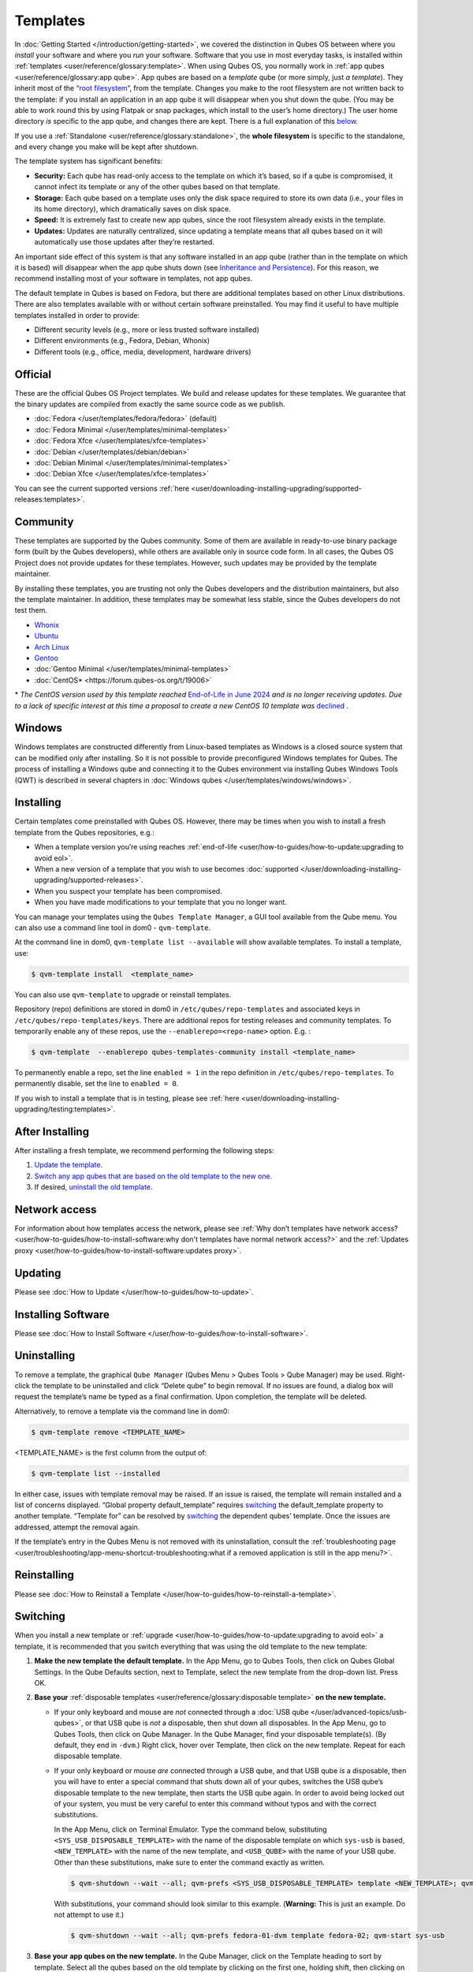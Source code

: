 =========
Templates
=========

In :doc:`Getting Started </introduction/getting-started>`, we covered the distinction in Qubes OS between where you *install* your software and where you *run* your software. Software that you use in most everyday tasks, is installed within :ref:`templates <user/reference/glossary:template>`. When using Qubes OS, you normally work in :ref:`app qubes <user/reference/glossary:app qube>`. App qubes are based on a *template* qube (or more simply, just *a template*). They inherit most of the `“root filesystem” <https://opensource.com/life/16/10/introduction-linux-filesystems>`__, from the template. Changes you make to the root filesystem are not written back to the template: if you install an application in an app qube it will disappear when you shut down the qube. (You may be able to work round this by using Flatpak or snap packages, which install to the user’s home directory.) The user home directory *is* specific to the app qube, and changes there are kept. There is a full explanation of this `below <#inheritance-and-persistence>`__.

If you use a :ref:`Standalone <user/reference/glossary:standalone>`, the **whole filesystem** is specific to the standalone, and every change you make will be kept after shutdown.

The template system has significant benefits:

- **Security:** Each qube has read-only access to the template on which it’s based, so if a qube is compromised, it cannot infect its template or any of the other qubes based on that template.

- **Storage:** Each qube based on a template uses only the disk space required to store its own data (i.e., your files in its home directory), which dramatically saves on disk space.

- **Speed:** It is extremely fast to create new app qubes, since the root filesystem already exists in the template.

- **Updates:** Updates are naturally centralized, since updating a template means that all qubes based on it will automatically use those updates after they’re restarted.

An important side effect of this system is that any software installed in an app qube (rather than in the template on which it is based) will disappear when the app qube shuts down (see `Inheritance and Persistence <#inheritance-and-persistence>`__). For this reason, we recommend installing most of your software in templates, not app qubes.

The default template in Qubes is based on Fedora, but there are additional templates based on other Linux distributions. There are also templates available with or without certain software preinstalled. You may find it useful to have multiple templates installed in order to provide:

- Different security levels (e.g., more or less trusted software installed)

- Different environments (e.g., Fedora, Debian, Whonix)

- Different tools (e.g., office, media, development, hardware drivers)

Official
--------

These are the official Qubes OS Project templates. We build and release updates for these templates. We guarantee that the binary updates are compiled from exactly the same source code as we publish.

- :doc:`Fedora </user/templates/fedora/fedora>` (default)

- :doc:`Fedora Minimal </user/templates/minimal-templates>`

- :doc:`Fedora Xfce </user/templates/xfce-templates>`

- :doc:`Debian </user/templates/debian/debian>`

- :doc:`Debian Minimal </user/templates/minimal-templates>`

- :doc:`Debian Xfce </user/templates/xfce-templates>`

You can see the current supported versions :ref:`here <user/downloading-installing-upgrading/supported-releases:templates>`.

Community
---------

These templates are supported by the Qubes community. Some of them are available in ready-to-use binary package form (built by the Qubes developers), while others are available only in source code form. In all cases, the Qubes OS Project does not provide updates for these templates. However, such updates may be provided by the template maintainer.

By installing these templates, you are trusting not only the Qubes developers and the distribution maintainers, but also the template maintainer. In addition, these templates may be somewhat less stable, since the Qubes developers do not test them.

- `Whonix <https://forum.qubes-os.org/t/19014>`__

- `Ubuntu <https://qubes.3isec.org>`__

- `Arch Linux <https://forum.qubes-os.org/t/19052>`__

- `Gentoo <https://forum.qubes-os.org/t/19007>`__

- :doc:`Gentoo Minimal </user/templates/minimal-templates>`

- :doc:`CentOS* <https://forum.qubes-os.org/t/19006>`

\* *The CentOS version used by this template reached* `End-of-Life in June 2024 <https://en.wikipedia.org/wiki/CentOS_Stream#Release_history>`__ *and is no longer receiving updates. Due to a lack of specific interest at this time a proposal to create a new CentOS 10 template was* `declined <https://github.com/QubesOS/qubes-issues/issues/9716>`__ *.*

Windows
-------

Windows templates are constructed differently from Linux-based templates as Windows is a closed source system that can be modified only after installing. So it is not possible to provide preconfigured Windows templates for Qubes. The process of installing a Windows qube and connecting it to the Qubes environment via installing Qubes Windows Tools (QWT) is described in several chapters in :doc:`Windows qubes </user/templates/windows/windows>`.

Installing
----------

Certain templates come preinstalled with Qubes OS. However, there may be times when you wish to install a fresh template from the Qubes repositories, e.g.:

- When a template version you’re using reaches :ref:`end-of-life <user/how-to-guides/how-to-update:upgrading to avoid eol>`.

- When a new version of a template that you wish to use becomes :doc:`supported </user/downloading-installing-upgrading/supported-releases>`.

- When you suspect your template has been compromised.

- When you have made modifications to your template that you no longer want.

You can manage your templates using the ``Qubes Template Manager``, a GUI tool available from the Qube menu. You can also use a command line tool in dom0 - ``qvm-template``.

At the command line in dom0, ``qvm-template list --available`` will show available templates. To install a template, use:

.. code:: console

      $ qvm-template install  <template_name>

You can also use ``qvm-template`` to upgrade or reinstall templates.

Repository (repo) definitions are stored in dom0 in ``/etc/qubes/repo-templates`` and associated keys in ``/etc/qubes/repo-templates/keys``. There are additional repos for testing releases and community templates. To temporarily enable any of these repos, use the ``--enablerepo=<repo-name>`` option. E.g. :

.. code:: console

      $ qvm-template  --enablerepo qubes-templates-community install <template_name>

To permanently enable a repo, set the line ``enabled = 1`` in the repo definition in ``/etc/qubes/repo-templates``.
To permanently disable, set the line to ``enabled = 0``.

If you wish to install a template that is in testing, please see :ref:`here <user/downloading-installing-upgrading/testing:templates>`.

After Installing
----------------

After installing a fresh template, we recommend performing the following steps:

1. `Update the template <#updating>`__.

2. `Switch any app qubes that are based on the old template to the new one <#switching>`__.

3. If desired, `uninstall the old template <#uninstalling>`__.

Network access
--------------

For information about how templates access the network, please see :ref:`Why don’t templates have network access? <user/how-to-guides/how-to-install-software:why don't templates have normal network access?>` and the :ref:`Updates proxy <user/how-to-guides/how-to-install-software:updates proxy>`.

Updating
--------

Please see :doc:`How to Update </user/how-to-guides/how-to-update>`.

Installing Software
-------------------

Please see :doc:`How to Install Software </user/how-to-guides/how-to-install-software>`.

Uninstalling
------------

To remove a template, the graphical ``Qube Manager`` (Qubes Menu > Qubes Tools > Qube Manager) may be used. Right-click the template to be uninstalled and click “Delete qube” to begin removal. If no issues are found, a dialog box will request the template’s name be typed as a final confirmation. Upon completion, the template will be deleted.

Alternatively, to remove a template via the command line in dom0:

.. code:: console

      $ qvm-template remove <TEMPLATE_NAME>

<TEMPLATE_NAME> is the first column from the output of:

.. code:: console

      $ qvm-template list --installed

In either case, issues with template removal may be raised. If an issue is raised, the template will remain installed and a list of concerns displayed. “Global property default_template” requires `switching <#switching>`__ the default_template property to another template. “Template for” can be resolved by `switching <#switching>`__ the dependent qubes’ template. Once the issues are addressed, attempt the removal again.

If the template’s entry in the Qubes Menu is not removed with its uninstallation, consult the :ref:`troubleshooting page <user/troubleshooting/app-menu-shortcut-troubleshooting:what if a removed application is still in the app menu?>`.

Reinstalling
------------

Please see :doc:`How to Reinstall a Template </user/how-to-guides/how-to-reinstall-a-template>`.

Switching
---------

When you install a new template or :ref:`upgrade <user/how-to-guides/how-to-update:upgrading to avoid eol>` a template, it is recommended that you switch everything that was using the old template to the new template:

1. **Make the new template the default template.** In the App Menu, go to Qubes Tools, then click on Qubes Global Settings. In the Qube Defaults section, next to Template, select the new template from the drop-down list. Press OK.

2. **Base your** :ref:`disposable templates <user/reference/glossary:disposable template>` **on the new template.**

   - If your only keyboard and mouse are *not* connected through a :doc:`USB qube </user/advanced-topics/usb-qubes>`, or that USB qube is *not* a disposable, then shut down all disposables. In the App Menu, go to Qubes Tools, then click on Qube Manager. In the Qube Manager, find your disposable template(s). (By default, they end in ``-dvm``.) Right click, hover over Template, then click on the new template. Repeat for each disposable template.

   - If your only keyboard or mouse *are* connected through a USB qube, and that USB qube *is* a disposable, then you will have to enter a special command that shuts down all of your qubes, switches the USB qube’s disposable template to the new template, then starts the USB qube again. In order to avoid being locked out of your system, you must be very careful to enter this command without typos and with the correct substitutions.

     In the App Menu, click on Terminal Emulator. Type the command below, substituting ``<SYS_USB_DISPOSABLE_TEMPLATE>`` with the name of the disposable template on which ``sys-usb`` is based, ``<NEW_TEMPLATE>`` with the name of the new template, and ``<USB_QUBE>`` with the name of your USB qube. Other than these substitutions, make sure to enter the command exactly as written.

     .. code:: console

           $ qvm-shutdown --wait --all; qvm-prefs <SYS_USB_DISPOSABLE_TEMPLATE> template <NEW_TEMPLATE>; qvm-start <USB_QUBE>

     With substitutions, your command should look similar to this example. (**Warning:** This is just an example. Do not attempt to use it.)

     .. code:: console

           $ qvm-shutdown --wait --all; qvm-prefs fedora-01-dvm template fedora-02; qvm-start sys-usb

3. **Base your app qubes on the new template.** In the Qube Manager, click on the Template heading to sort by template. Select all the qubes based on the old template by clicking on the first one, holding shift, then clicking on the last one. With multiple qubes selected, right-click on any of them, hover your cursor over Template, then click on the new template. Or in the ``System`` menu select ``Manage templates for qubes``, select any qubes using the old template and update them to the new template using the drop down menu.

4. **Change the template for the default-mgmt-dvm** If the old template was used for management qubes, then you should change the template. This is an *internal* qube which does not appear by default in the Qube manager. In the ``System`` menu select ``Manage templates for qubes``, and you will see the *default-mgmt-dvm* qube. Change the template used for this disposable template to the new template.

Advanced
--------

The following sections cover advanced topics pertaining to templates.

Inheritance and persistence
^^^^^^^^^^^^^^^^^^^^^^^^^^^

Whenever an app qube is created, the contents of the ``/home`` directory of its parent template are *not* copied to the child app qube’s ``/home``. The child app qube’s ``/home`` is always independent from its parent template’s ``/home``, which means that any subsequent changes to the parent template’s ``/home`` will not affect the child app qube’s ``/home``.

Once an app qube has been created, any changes in its ``/home``, ``/usr/local``, or ``/rw/config`` directories will be persistent across reboots, which means that any files stored there will still be available after restarting the app qube. No changes in any other directories in app qubes persist in this manner. If you would like to make changes in other directories which *do* persist in this manner, you must make those changes in the parent template.

.. list-table::
   :widths: 44 44 44
   :align: center
   :header-rows: 1

   * - Qube Type
     - Inheritance :superscript:`1`
     - Persistence :superscript:`2`
   * - :ref:`template <user/reference/glossary:template>`
     - N/A (templates cannot be based on templates)
     - everything
   * - :ref:`app qube <user/reference/glossary:app qube>`:superscript:`3`
     - ``/etc/skel`` to ``/home``; ``/usr/local.orig`` to ``/usr/local``
     - ``/rw`` (includes ``/home``, ``/usr/local``, and ``bind-dirs``)
   * - :ref:`disposable <user/reference/glossary:disposable>`
     - ``/rw`` (includes ``/home``, ``/usr/local``, and ``bind-dirs``)
     - nothing


| :superscript:`1` Upon creation
| :superscript:`2` Following shutdown
| :superscript:`3` Includes :ref:`disposable templates <user/reference/glossary:disposable template>`

Trusting your templates
^^^^^^^^^^^^^^^^^^^^^^^

As the template is used for creating filesystems for other app qubes where you actually do the work, it means that the template is as trusted as the most trusted app qube based on this template. In other words, if your template gets compromised, e.g. because you installed an application, whose *installer’s scripts* were malicious, then *all* your app qubes (based on this template) will inherit this compromise.

There are several ways to deal with this problem:

- Only install packages from trusted sources – e.g. from the pre-configured Fedora repositories. All those packages are signed by Fedora, and we expect that at least the package’s installation scripts are not malicious. This is enforced by default (at the :doc:`firewall qube level </user/security-in-qubes/firewall>`), by not allowing any networking connectivity in the default template, except for access to the Fedora repos.

- Use :ref:`standalones <user/reference/glossary:standalone>` (see below) for installation of untrusted software packages.

- Use multiple templates (see below) for different classes of domains, e.g. a less trusted template, used for creation of less trusted app qubes, would get various packages from less trusted vendors, while the template used for more trusted app qubes will only get packages from the standard Fedora repos.

Some popular questions:

   So, why should we actually trust Fedora repos – it also contains large amount of third-party software that might be buggy, right?

As far as the template’s compromise is concerned, it doesn’t really matter whether ``/usr/bin/firefox`` is buggy and can be exploited, or not. What matters is whether its *installation* scripts (such as %post in the rpm.spec) are benign or not. A template should be used only for installation of packages, and nothing more, so it should never get a chance to actually run ``/usr/bin/firefox`` and get infected from it, in case it was compromised. Also, some of your more trusted app qubes would have networking restrictions enforced by the :doc:`firewall qube </user/security-in-qubes/firewall>`, and again they should not fear this proverbial ``/usr/bin/firefox`` being potentially buggy and easy to compromise.

   But why trust Fedora?

Because we chose to use Fedora as a vendor for the Qubes OS foundation (e.g. for dom0 packages and for app qube packages). We also chose to trust several other vendors, such as Xen.org, kernel.org, and a few others whose software we use in dom0. We had to trust *somebody* as we are unable to write all the software from scratch ourselves. But there is a big difference in trusting all Fedora packages to be non-malicious (in terms of installation scripts) vs. trusting all those packages are non-buggy and non-exploitable. We certainly do not assume the latter.

   So, are the templates as trusted as dom0?

Not quite. Dom0 compromise is absolutely fatal, and it leads to Game Over :superscript:`TM`. However, a compromise of a template affects only a subset of all your app qubes (in case you use more than one template, or also some standalones). Also, if your app qubes are network disconnected, even though their filesystems might get compromised due to the corresponding template compromise, it still would be difficult for the attacker to actually leak out the data stolen in an app qube. Not impossible (due to existence of covert channels between VMs on x86 architecture), but difficult and slow.

Note on treating app qubes' root filesystem non-persistence as a security feature
^^^^^^^^^^^^^^^^^^^^^^^^^^^^^^^^^^^^^^^^^^^^^^^^^^^^^^^^^^^^^^^^^^^^^^^^^^^^^^^^^

Any app qube that is based on a template has its root filesystem non-persistent across qube reboots. In other words, whatever changes the qube makes (or the malware running in this qube makes) to its root filesystem, are automatically discarded whenever one restarts the qube.

This might seem like an excellent anti-malware mechanism to be used inside the qube. However, one should be careful with treating this property as a reliable way to keep the qube malware-free. This is because the non-persistence, in the case of normal qubes, applies only to the root filesystem and not to the user filesystem (on which the ``/home``, ``/rw``, and ``/usr/local`` are stored) for obvious reasons. It is possible that malware, especially malware that could be specifically written to target Qubes, could install its hooks inside the user home directory files only. Examples of obvious places for such hooks could be: ``.bashrc``, the Firefox profile directory which contains the extensions, or some PDF or DOC documents that are expected to be opened by the user frequently (assuming the malware found an exploitable bug in the PDF or DOC reader), and surely many others places, all in the user’s home directory.

One advantage of the non-persistent rootfs though, is that the malware is still inactive before the user’s filesystem gets mounted and “processed” by system/applications, which might theoretically allow for some scanning programs (or a skilled user) to reliably scan for signs of infections of the app qube. But, of course, the problem of finding malware hooks in general is hard, so this would work likely only for some special cases (e.g. an app qube which doesn’t use Firefox, as otherwise it would be hard to scan the Firefox profile directory reliably to find malware hooks there). Also note that the user filesystem’s metadata might got maliciously modified by malware in order to exploit a hypothetical bug in the app qube kernel whenever it mounts the malformed filesystem. However, these exploits will automatically stop working (and so the infection might be cleared automatically) after the hypothetical bug got patched and the update applied (via template update), which is an exceptional feature of Qubes OS.

Also note that disposable qubes do not have persistent user filesystem, and so they start up completely “clean” every time. Note the word “clean” means in this context: the same as their template filesystem, of course.

Important Notes
^^^^^^^^^^^^^^^

- ``qvm-trim-template`` is no longer necessary or available in Qubes 4.0 and higher. All qubes are created in a thin pool and trimming is handled automatically. No user action is required. See `Disk Trim <https://forum.qubes-os.org/t/19054>`__ for more information.

- RPM-installed templates are “system managed” and therefore cannot be backed up using Qubes’ built-in backup function. In order to ensure the preservation of your custom settings and the availability of a “known-good” backup template, you may wish to clone the default system template and use your clone as the default template for your app qubes.

- Some templates are available in ready-to-use binary form, but some of them are available only as source code, which can be built using the `Qubes Builder <https://github.com/QubesOS/qubes-builderv2/>`__. In particular, some template “flavors” are available in source code form only. For the technical details of the template system, please see :doc:`Template Implementation </developer/system/template-implementation>`. Take a look at the :doc:`Qubes Builder </developer/building/qubes-builder-v2>` documentation for instructions on how to compile them.

